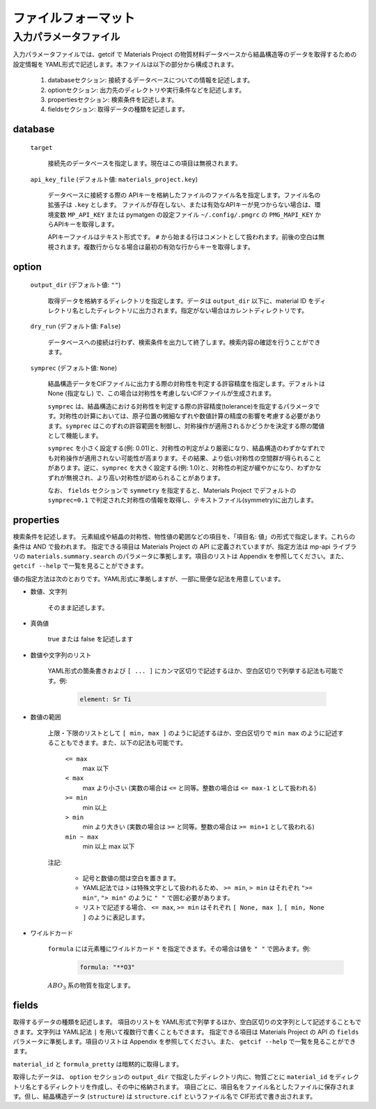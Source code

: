 .. _sec-getcif-fileformat:

======================
ファイルフォーマット
======================

入力パラメータファイル
======================

入力パラメータファイルでは、getcif で Materials Project の物質材料データベースから結晶構造等のデータを取得するための設定情報を YAML形式で記述します。本ファイルは以下の部分から構成されます。

  #. databaseセクション: 接続するデータベースについての情報を記述します。

  #. optionセクション: 出力先のディレクトリや実行条件などを記述します。

  #. propertiesセクション: 検索条件を記述します。

  #. fieldsセクション: 取得データの種類を記述します。
     
database
--------------------------------

  ``target``

    接続先のデータベースを指定します。現在はこの項目は無視されます。

  ``api_key_file`` (デフォルト値: ``materials_project.key``)

    データベースに接続する際の APIキーを格納したファイルのファイル名を指定します。ファイル名の拡張子は ``.key`` とします。
    ファイルが存在しない、または有効なAPIキーが見つからない場合は、環境変数 ``MP_API_KEY`` または pymatgen の設定ファイル ``~/.config/.pmgrc`` の ``PMG_MAPI_KEY`` からAPIキーを取得します。

    APIキーファイルはテキスト形式です。 ``#`` から始まる行はコメントとして扱われます。前後の空白は無視されます。複数行からなる場合は最初の有効な行からキーを取得します。


option
--------------------------------

  ``output_dir`` (デフォルト値: ``""``)

    取得データを格納するディレクトリを指定します。データは ``output_dir`` 以下に、material ID をディレクトリ名としたディレクトリに出力されます。指定がない場合はカレントディレクトリです。

  ``dry_run`` (デフォルト値: ``False``)

    データベースへの接続は行わず、検索条件を出力して終了します。検索内容の確認を行うことができます。

  ``symprec`` (デフォルト値: ``None``)

    結晶構造データをCIFファイルに出力する際の対称性を判定する許容精度を指定します。デフォルトは None (指定なし) で、この場合は対称性を考慮しないCIFファイルが生成されます。

    ``symprec`` は、結晶構造における対称性を判定する際の許容精度(tolerance)を指定するパラメータです。対称性の計算においては、原子位置の微細なずれや数値計算の精度の影響を考慮する必要があります。``symprec`` はこのずれの許容範囲を制御し、対称操作が適用されるかどうかを決定する際の閾値として機能します。

    ``symprec`` を小さく設定する(例: 0.01)と、対称性の判定がより厳密になり、結晶構造のわずかなずれでも対称操作が適用されない可能性が高まります。その結果、より低い対称性の空間群が得られることがあります。逆に、``symprec`` を大きく設定する(例: 1.0)と、対称性の判定が緩やかになり、わずかなずれが無視され、より高い対称性が認められることがあります。

    なお、 ``fields`` セクションで ``symmetry`` を指定すると、Materials Project でデフォルトの ``symprec=0.1`` で判定された対称性の情報を取得し、テキストファイル(symmetry)に出力します。


properties
--------------------------------
検索条件を記述します。
元素組成や結晶の対称性、物性値の範囲などの項目を、「項目名: 値」の形式で指定します。これらの条件は AND で扱われます。
指定できる項目は Materials Project の API に定義されていますが、指定方法は mp-api ライブラリの ``materials.summary.search`` のパラメータに準拠します。項目のリストは Appendix を参照してください。また、 ``getcif --help`` で一覧を見ることができます。

値の指定方法は次のとおりです。YAML形式に準拠しますが、一部に簡便な記法を用意しています。

- 数値、文字列

   そのまま記述します。

- 真偽値

   true または false を記述します

- 数値や文字列のリスト

   YAML形式の箇条書きおよび ``[ ... ]`` にカンマ区切りで記述するほか、空白区切りで列挙する記法も可能です。例:

     .. code:: yaml

         element: Sr Ti

- 数値の範囲

   上限・下限のリストとして ``[ min, max ]`` のように記述するほか、空白区切りで ``min max`` のように記述することもできます。また、以下の記法も可能です。

     ``<= max``
       max 以下

     ``< max``
       max より小さい (実数の場合は ``<=`` と同等。整数の場合は ``<= max-1`` として扱われる)

     ``>= min``
       min 以上

     ``> min``
       min より大きい (実数の場合は ``>=`` と同等。整数の場合は ``>= min+1`` として扱われる)

     ``min ~ max``
       min 以上 max 以下

   注記:

     - 記号と数値の間は空白を置きます。

     - YAML記法では ``>`` は特殊文字として扱われるため、 ``>= min``, ``> min`` はそれぞれ ``">= min"``, ``"> min"`` のように ``" "`` で囲む必要があります。

     - リストで記述する場合、 ``<= max``, ``>= min`` はそれぞれ ``[ None, max ]``, ``[ min, None ]`` のように表記します。

- ワイルドカード

     ``formula`` には元素種にワイルドカード ``*`` を指定できます。その場合は値を ``" "`` で囲みます。例:
         .. code:: yaml

             formula: "**O3"

     :math:`ABO_3` 系の物質を指定します。
     
fields
--------------------------------
取得するデータの種類を記述します。
項目のリストを YAML形式で列挙するほか、空白区切りの文字列として記述することもできます。文字列は YAML記法 ``|`` を用いて複数行で書くこともできます。
指定できる項目は Materials Project の API の ``fields`` パラメータに準拠します。項目のリストは Appendix を参照してください。また、 ``getcif --help`` で一覧を見ることができます。

``material_id`` と ``formula_pretty`` は暗黙的に取得します。

取得したデータは、 ``option`` セクションの ``output_dir`` で指定したディレクトリ内に、物質ごとに ``material_id`` をディレクトリ名とするディレクトリを作成し、その中に格納されます。
項目ごとに、項目名をファイル名としたファイルに保存されます。但し、結晶構造データ (``structure``) は ``structure.cif`` というファイル名で CIF形式で書き出されます。
